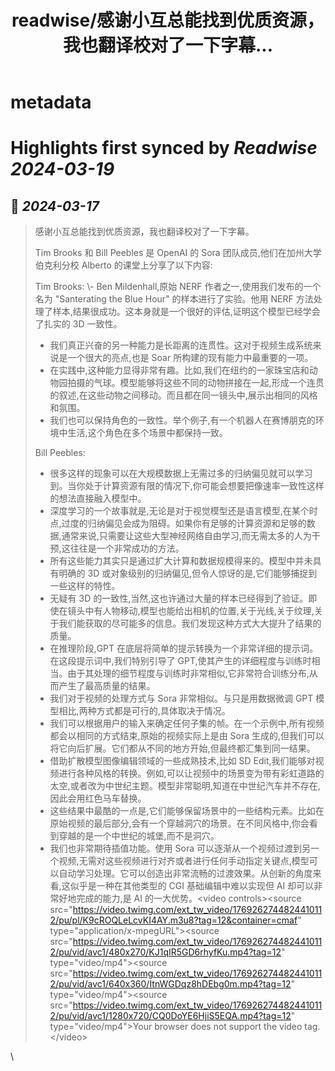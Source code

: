 :PROPERTIES:
:title: readwise/感谢小互总能找到优质资源，我也翻译校对了一下字幕...
:END:


* metadata
:PROPERTIES:
:author: [[dotey on Twitter]]
:full-title: "感谢小互总能找到优质资源，我也翻译校对了一下字幕..."
:category: [[tweets]]
:url: https://twitter.com/dotey/status/1769263376415215731
:image-url: https://pbs.twimg.com/profile_images/561086911561736192/6_g58vEs.jpeg
:END:

* Highlights first synced by [[Readwise]] [[2024-03-19]]
** 📌 [[2024-03-17]]
#+BEGIN_QUOTE
感谢小互总能找到优质资源，我也翻译校对了一下字幕。

Tim Brooks 和 Bill Peebles 是 OpenAI 的 Sora 团队成员,他们在加州大学伯克利分校 Alberto 的课堂上分享了以下内容:

Tim Brooks:
\- Ben Mildenhall,原始 NERF 作者之一,使用我们发布的一个名为 "Santerating the Blue Hour" 的样本进行了实验。他用 NERF 方法处理了样本,结果很成功。这本身就是一个很好的评估,证明这个模型已经学会了扎实的 3D 一致性。
- 我们真正兴奋的另一种能力是长距离的连贯性。这对于视频生成系统来说是一个很大的亮点,也是 Soar 所构建的现有能力中最重要的一项。
- 在实践中,这种能力显得非常有趣。比如,我们在纽约的一家珠宝店和动物园拍摄的气球。模型能够将这些不同的动物拼接在一起,形成一个连贯的叙述,在这些动物之间移动。而且都在同一镜头中,展示出相同的风格和氛围。
- 我们也可以保持角色的一致性。举个例子,有一个机器人在赛博朋克的环境中生活,这个角色在多个场景中都保持一致。

Bill Peebles:
- 很多这样的现象可以在大规模数据上无需过多的归纳偏见就可以学习到。当你处于计算资源有限的情况下,你可能会想要把像速率一致性这样的想法直接融入模型中。
- 深度学习的一个故事就是,无论是对于视觉模型还是语言模型,在某个时点,过度的归纳偏见会成为阻碍。如果你有足够的计算资源和足够的数据,通常来说,只需要让这些大型神经网络自由学习,而无需太多的人为干预,这往往是一个非常成功的方法。
- 所有这些能力其实只是通过扩大计算和数据规模得来的。模型中并未具有明确的 3D 或对象级别的归纳偏见,但令人惊讶的是,它们能够捕捉到一些这样的特性。
- 无疑有 3D 的一致性,当然,这也许通过大量的样本已经得到了验证。即使在镜头中有人物移动,模型也能给出相机的位置,关于光线,关于纹理,关于我们能获取的尽可能多的信息。我们发现这种方式大大提升了结果的质量。
- 在推理阶段,GPT 在底层将简单的提示转换为一个非常详细的提示词。在这段提示词中,我们特别引导了 GPT,使其产生的详细程度与训练时相当。由于其处理的细节程度与训练时非常相似,它非常符合训练分布,从而产生了最高质量的结果。
- 我们对于视频的处理方式与 Sora 非常相似。与只是用数据微调 GPT 模型相比,两种方式都是可行的,具体取决于情况。
- 我们可以根据用户的输入来确定任何子集的帧。在一个示例中,所有视频都会以相同的方式结束,原始的视频实际上是由 Sora 生成的,但我们可以将它向后扩展。它们都从不同的地方开始,但最终都汇集到同一结果。
- 借助扩散模型图像编辑领域的一些成熟技术,比如 SD Edit,我们能够对视频进行各种风格的转换。例如,可以让视频中的场景变为带有彩虹道路的太空,或者改为中世纪主题。模型非常聪明,知道在中世纪汽车并不存在,因此会用红色马车替换。
- 这些结果中最酷的一点是,它们能够保留场景中的一些结构元素。比如在原始视频的最后部分,会有一个穿越洞穴的场景。在不同风格中,你会看到穿越的是一个中世纪的城堡,而不是洞穴。
- 我们也非常期待插值功能。使用 Sora 可以逐渐从一个视频过渡到另一个视频,无需对这些视频进行对齐或者进行任何手动指定关键点,模型可以自动学习处理。它可以创造出非常流畅的过渡效果。从创新的角度来看,这似乎是一种在其他类型的 CGI 基础编辑中难以实现但 AI 却可以非常好地完成的能力,是 AI 的一大优势。<video controls><source src="https://video.twimg.com/ext_tw_video/1769262744824410112/pu/pl/K9cROQLeLcvKI4AY.m3u8?tag=12&container=cmaf" type="application/x-mpegURL"><source src="https://video.twimg.com/ext_tw_video/1769262744824410112/pu/vid/avc1/480x270/KJ1qIR5GD6rhyfKu.mp4?tag=12" type="video/mp4"><source src="https://video.twimg.com/ext_tw_video/1769262744824410112/pu/vid/avc1/640x360/ItnWGDqz8hDEbg0m.mp4?tag=12" type="video/mp4"><source src="https://video.twimg.com/ext_tw_video/1769262744824410112/pu/vid/avc1/1280x720/CQ0DoYE6HjiS5EQA.mp4?tag=12" type="video/mp4">Your browser does not support the video tag.</video> 
#+END_QUOTE\